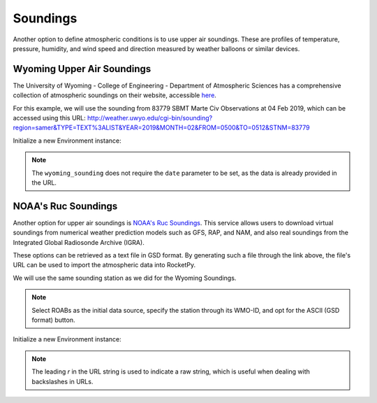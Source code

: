 .. _soundings:

Soundings
=========

Another option to define atmospheric conditions is to use upper air soundings.
These are profiles of temperature, pressure, humidity, and wind speed and direction
measured by weather balloons or similar devices.


Wyoming Upper Air Soundings
---------------------------

The University of Wyoming - College of Engineering - Department of Atmospheric
Sciences has a comprehensive collection of atmospheric soundings on their website,
accessible `here <http://weather.uwyo.edu/upperair/sounding.html>`_.

For this example, we will use the sounding from 83779 SBMT Marte Civ Observations
at 04 Feb 2019, which can be accessed using this URL:
http://weather.uwyo.edu/cgi-bin/sounding?region=samer&TYPE=TEXT%3ALIST&YEAR=2019&MONTH=02&FROM=0500&TO=0512&STNM=83779


Initialize a new Environment instance:

.. jupyter-execute::

    from rocketpy import Environment

    url = "http://weather.uwyo.edu/cgi-bin/sounding?region=samer&TYPE=TEXT%3ALIST&YEAR=2019&MONTH=02&FROM=0500&TO=0512&STNM=83779"

    env = Environment()
    env.set_atmospheric_model(type="wyoming_sounding", file=url)
    env.plots.atmospheric_model()

.. note::

    The ``wyoming_sounding`` does not require the ``date`` parameter to be set, \
    as the data is already provided in the URL.


NOAA's Ruc Soundings
--------------------

Another option for upper air soundings is `NOAA's Ruc Soundings <https://rucsoundings.noaa.gov/>`_.
This service allows users to download virtual soundings from numerical weather
prediction models such as GFS, RAP, and NAM, and also real soundings from the
Integrated Global Radiosonde Archive (IGRA).

These options can be retrieved as a text file in GSD format.
By generating such a file through the link above, the file's URL can be used to
import the atmospheric data into RocketPy.

We will use the same sounding station as we did for the Wyoming Soundings.

.. note::
    
    Select ROABs as the initial data source, specify the station through its \
    WMO-ID, and opt for the ASCII (GSD format) button.

Initialize a new Environment instance:

.. jupyter-execute::

    url = r"https://rucsoundings.noaa.gov/get_raobs.cgi?data_source=RAOB&latest=latest&start_year=2019&start_month_name=Feb&start_mday=5&start_hour=12&start_min=0&n_hrs=1.0&fcst_len=shortest&airport=83779&text=Ascii%20text%20%28GSD%20format%29&hydrometeors=false&start=latest"

    env = Environment()
    env.set_atmospheric_model(type="NOAARucSounding", file=url)
    env.plots.atmospheric_model()

.. note::

    The leading `r` in the URL string is used to indicate a raw string, which \
    is useful when dealing with backslashes in URLs.



